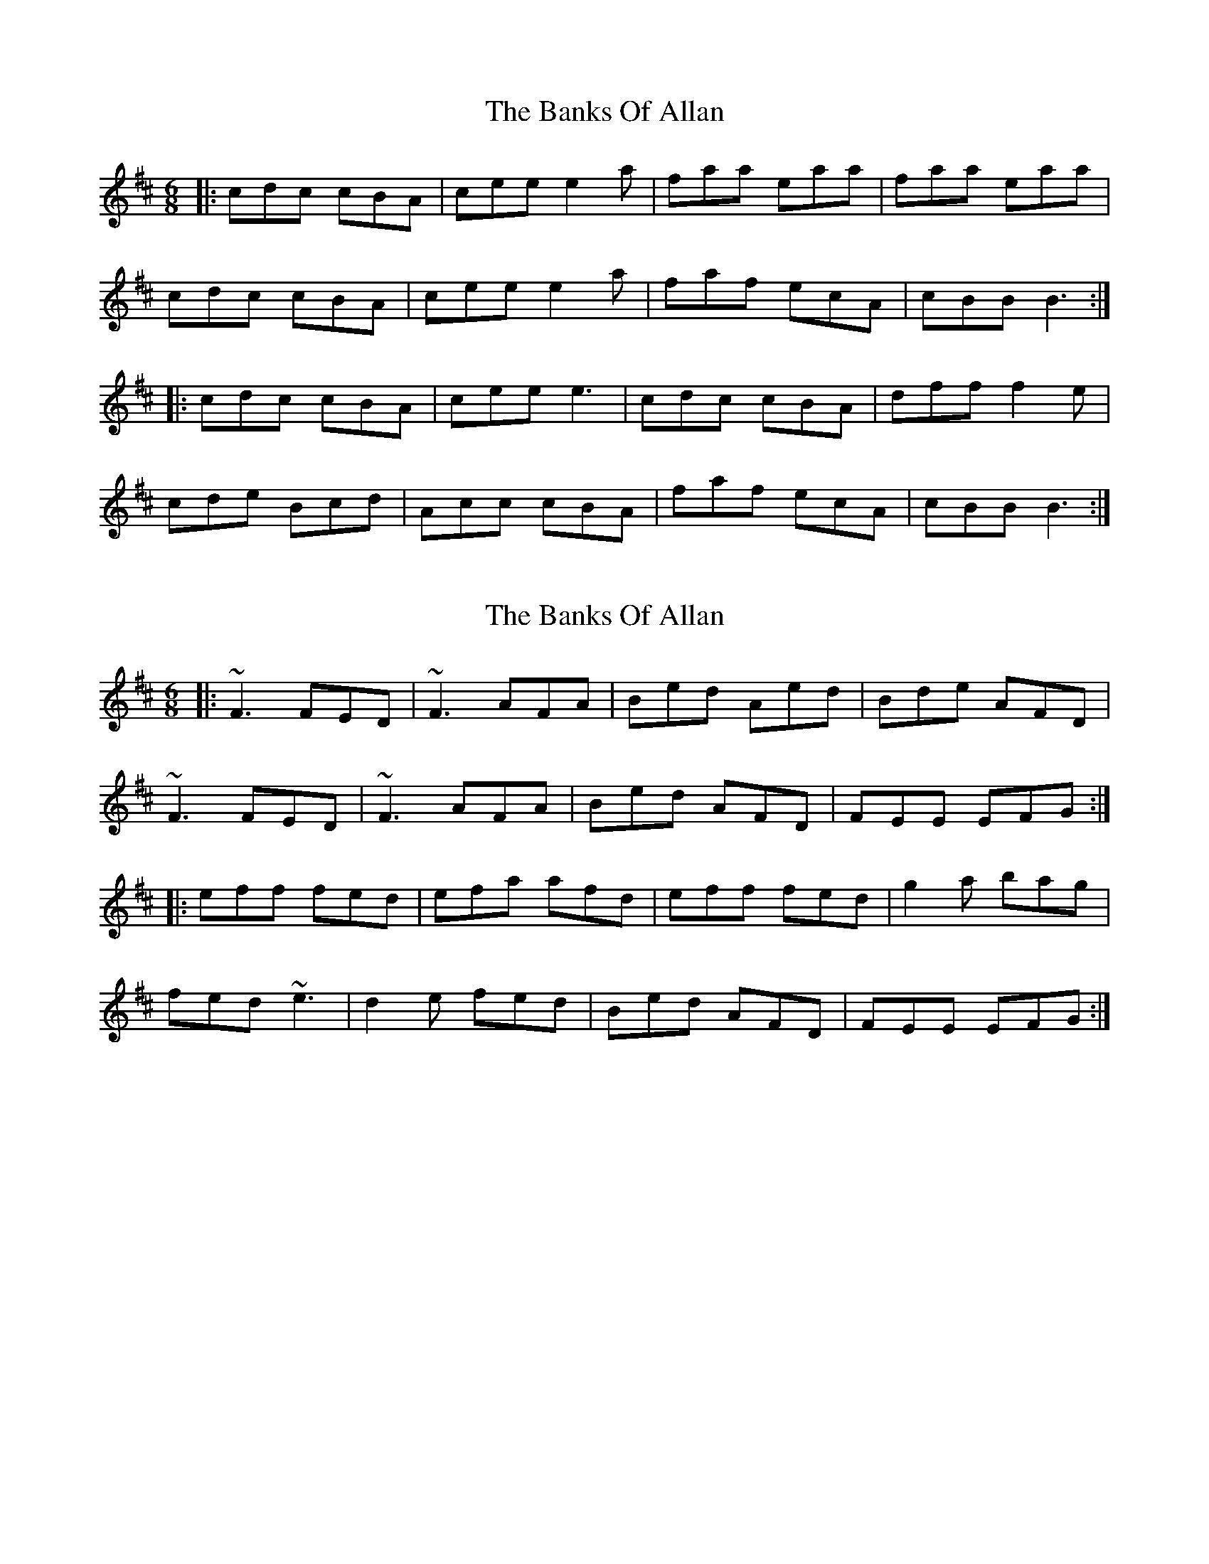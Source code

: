 X: 1
T: Banks Of Allan, The
Z: dafydd
S: https://thesession.org/tunes/2118#setting15502
R: jig
M: 6/8
L: 1/8
K: Dmaj
|:cdc cBA|cee e2a|faa eaa|faa eaa|
cdc cBA|cee e2a|faf ecA|cBB B3:|
|:cdc cBA|cee e3|cdc cBA|dff f2e|
cde Bcd|Acc cBA|faf ecA|cBB B3:|
X: 2
T: Banks Of Allan, The
Z: gian marco
S: https://thesession.org/tunes/2118#setting2118
R: jig
M: 6/8
L: 1/8
K: Dmaj
|:~F3 FED|~F3 AFA|Bed Aed|Bde AFD|
~F3 FED|~F3 AFA|Bed AFD|FEE EFG:|
|:eff fed|efa afd|eff fed|g2a bag|
fed ~e3|d2e fed|Bed AFD|FEE EFG:|
X: 3
T: Banks Of Allan, The
Z: Dr. Dow
S: https://thesession.org/tunes/2118#setting15503
R: jig
M: 6/8
L: 1/8
K: Dmaj
D|DFF FED|FAA A2d/c/|Bdd Add|Bdd AFE|DFF FED|FAA A2c|(B/c/dB) AGF|1 EFE E2:|2 EFE D2|]e|fgf fed|faa a2f|efe edB|def g2g|fgf efe|ded cBA|(B/c/dB) AGF|1 EFE E2:|2 EFE D2|]|: ~F3 FED | FAA A2d | Bdd Add | Bdd AFE |~F3 FED | FAA A2d | Bdd AFD |1 ~E3 EDE :|2 E3 D3 |: ~f3 fed | faa afd | efe edB | def ~g3 |~f3 efe | ded cBA | BdB AFD |1 ~E3 E2z :|2 E3 D3 ||
X: 4
T: Banks Of Allan, The
Z: Dr. Dow
S: https://thesession.org/tunes/2118#setting15504
R: jig
M: 6/8
L: 1/8
K: Dmaj
DE|FGF FED|FAA A2 d|Bdd Add|Bdd Add|FGF FED|FAA A2 d|BdB AFD|FEE E2 :||de|fgf fed|faa a2 g|fgf fed|gbb b2 a|fga efg|def fed|BdB AFD|FEE E2:||D|"tr" FGF FED|FA[AF] [A2F2] d|"tr" Bdd Add|Bdd Add|"tr" FGF FED|FA[AF] [A2F2] d|"tr" Bcd AGF|FEE [E2A,2]||d/e/|~fgf fed|fa[af] [a2f2]g|~fgf fed|gbb b2 g|"tr" faa efg|{c]ded fed|"tr" Bcd AGF|FEE [E2A,2]||
X: 5
T: Banks Of Allan, The
Z: Mr G. Cunningham
S: https://thesession.org/tunes/2118#setting23779
R: jig
M: 6/8
L: 1/8
K: Dmaj
F3 FED| FG^G Acd|B2d AFD| FGF EDE|
FEG FED| FG^G Acd|B2 d AFD| FGF EDE:|
|:f3 fed| fg^g a2=g|f3 fe|d gbb bag|
fga efg| def fed|B/c/dB AFD| FGF EFE:|
